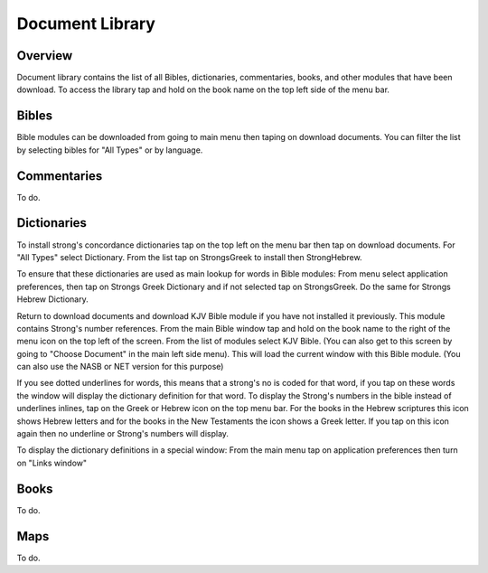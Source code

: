 Document Library
================

Overview
--------

Document library contains the list of all Bibles, dictionaries, commentaries, books, and other modules that have been download.
To access the library tap and hold on the book name on the top left side of the menu bar.

Bibles
------

Bible modules can be downloaded from going to main menu then taping on download documents.
You can filter the list by selecting bibles for "All Types" or by language.

Commentaries
------------

To do.

Dictionaries
------------

To install strong's concordance dictionaries tap on the top left on the menu bar then tap on download documents. 
For "All Types" select Dictionary. From the list tap on StrongsGreek to install then StrongHebrew.

To ensure that these dictionaries are used as main lookup for words in Bible modules:
From menu select application preferences, then tap on Strongs Greek Dictionary and if not selected tap on StrongsGreek.
Do the same for Strongs Hebrew Dictionary.

Return to download documents and download KJV Bible module if you have not installed it previously. This module contains Strong's number references.
From the main Bible window tap and hold on the book name to the right of the menu icon on the top left of the screen.
From the list of modules select KJV Bible. (You can also get to this screen by going to "Choose Document" in the main left side menu). This will load the current window with this Bible module. (You can also use the NASB or NET version for this purpose)

If you see dotted underlines for words, this means that a strong's no is coded for that word, if you tap on these words the window will display the dictionary definition for that word.
To display the Strong's numbers in the bible instead of underlines inlines, tap on the Greek or Hebrew icon on the top menu bar. For the books in the Hebrew scriptures this icon shows Hebrew letters and for the books in the New Testaments the icon shows a Greek letter. If you tap on this icon again then no underline or Strong's numbers will display.

To display the dictionary definitions in a special window:
From the main menu tap on application preferences then turn on "Links window"


Books
-----

To do.

Maps
----

To do.


